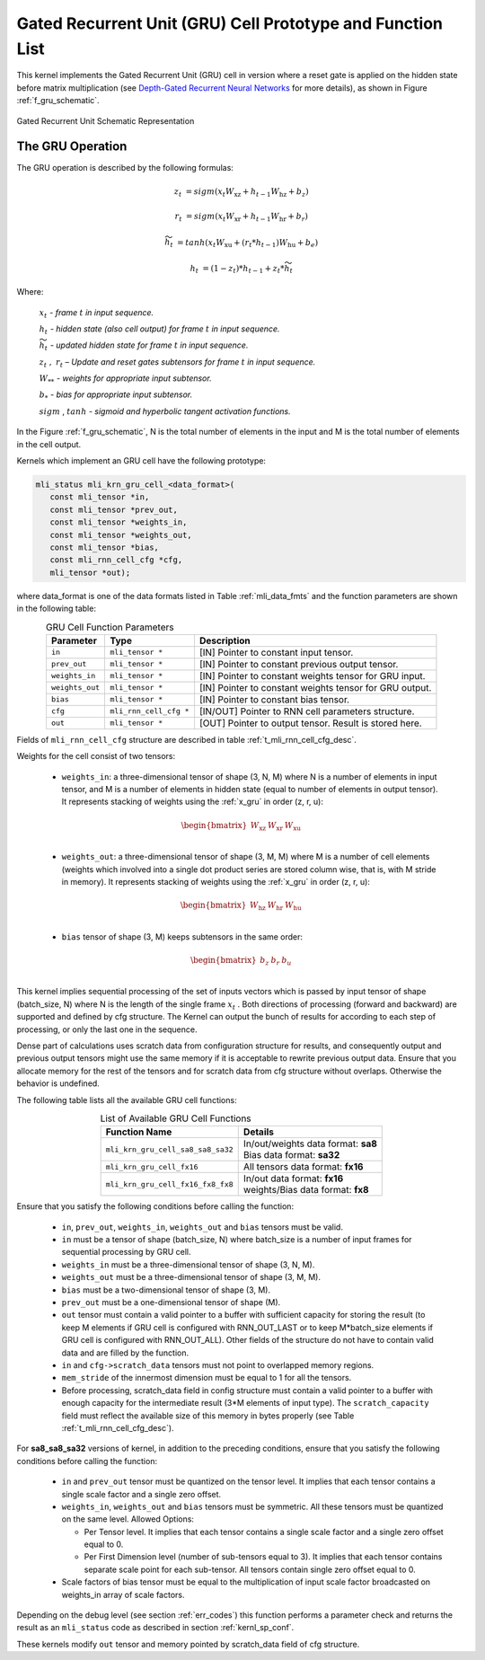Gated Recurrent Unit (GRU) Cell Prototype and Function List
~~~~~~~~~~~~~~~~~~~~~~~~~~~~~~~~~~~~~~~~~~~~~~~~~~~~~~~~~~~

This kernel implements the Gated Recurrent Unit (GRU) cell in version where a reset 
gate is applied on the hidden state before matrix multiplication (see `Depth-Gated Recurrent 
Neural Networks <https://en.wikipedia.org/wiki/Gated_recurrent_unit>`_ for more details), 
as shown in Figure :ref:`f_gru_schematic`. 
 
.. _f_gru_schematic:
.. figure:: ../images/gru_schematic.png
   :align: center
 
   Gated Recurrent Unit Schematic Representation
..

.. _x_gru:

The GRU Operation
^^^^^^^^^^^^^^^^^

The GRU operation is described by the following formulas:


.. math::

   {z_{t}} &= {sigm\left( x_{t}W_{\text{xz}} + h_{t - 1}W_{\text{hz}} + b_{z} \right)}
   
   {r_{t}} &= {sigm\left( x_{t}W_{\text{xr}} + h_{t - 1}W_{\text{hr}} + b_{r} \right)}
   
   {{\widetilde{h}}_{t}} &= {tanh\left( x_{t}W_{\text{xu}} + (r_{t}*h_{t - 1})W_{\text{hu}} + b_{e} \right)}
   
   {h_{t}} &= {\left( 1 - z_{t} \right)*h_{t - 1} + z_{t}*{\widetilde{h}}_{t}}
..

Where:

   :math:`\ x_{t}\ ` *- frame* :math:`t` *in input sequence.*

   :math:`\ h_{t}\ ` *- hidden state (also cell output) for frame*
   :math:`t` *in input sequence.*

   :math:`\ {\widetilde{h}}_{t}\ ` *- updated hidden state for frame*
   :math:`t` *in input sequence.*

   :math:`z_{t}\ ,\ r_{t}` *– Update and reset gates subtensors for
   frame* :math:`t` *in input sequence.*

   :math:`W_{**}\ ` *- weights for appropriate input subtensor.*

   :math:`b_{*}\ ` *- bias for appropriate input subtensor.*

   :math:`sigm` , :math:`tanh` *- sigmoid and hyperbolic tangent
   activation functions.*
   

In the Figure :ref:`f_gru_schematic`, N is the total number of elements in the input and M is the total number 
of elements in the cell output.

Kernels which implement an GRU cell have the following prototype:

.. code:: c

   mli_status mli_krn_gru_cell_<data_format>(
      const mli_tensor *in,
      const mli_tensor *prev_out,
      const mli_tensor *weights_in,
      const mli_tensor *weights_out,
      const mli_tensor *bias,
      const mli_rnn_cell_cfg *cfg,
      mli_tensor *out);
..
	  
where data_format is one of the data formats listed in Table :ref:`mli_data_fmts` and the function parameters 
are shown in the following table:

.. table:: GRU Cell Function Parameters 
   :align: center
   :widths: auto 
   
   +------------------+-------------------------+-----------------------------------------------------------+
   | **Parameter**    | **Type**                | **Description**                                           |
   +==================+=========================+===========================================================+
   | ``in``           | ``mli_tensor *``        | [IN] Pointer to constant input tensor.                    |
   +------------------+-------------------------+-----------------------------------------------------------+
   | ``prev_out``     | ``mli_tensor *``        | [IN] Pointer to constant previous output tensor.          |
   +------------------+-------------------------+-----------------------------------------------------------+
   | ``weights_in``   | ``mli_tensor *``        | [IN] Pointer to constant weights tensor for GRU input.    |
   +------------------+-------------------------+-----------------------------------------------------------+
   | ``weights_out``  | ``mli_tensor *``        | [IN] Pointer to constant weights tensor for GRU output.   |
   +------------------+-------------------------+-----------------------------------------------------------+
   | ``bias``         | ``mli_tensor *``        | [IN] Pointer to constant bias tensor.                     |
   +------------------+-------------------------+-----------------------------------------------------------+
   | ``cfg``          | ``mli_rnn_cell_cfg *``  | [IN/OUT] Pointer to RNN cell parameters structure.        |
   +------------------+-------------------------+-----------------------------------------------------------+
   | ``out``          | ``mli_tensor *``        | [OUT] Pointer to output tensor. Result is stored here.    |
   +------------------+-------------------------+-----------------------------------------------------------+
..

Fields of ``mli_rnn_cell_cfg`` structure are described in table :ref:`t_mli_rnn_cell_cfg_desc`.

Weights for the cell consist of two tensors:

 - ``weights_in``: a three-dimensional tensor of shape (3, N, M) where N is a number of elements in 
   input tensor, and M is a number of elements in hidden state (equal to number of elements in 
   output tensor). It represents stacking of weights using the :ref:`x_gru` in order (z, r, u):
   
.. math::

   \begin{bmatrix}
   W_{\text{xz}} & W_{\text{xr}} & W_{\text{xu}} \\
   \end{bmatrix}
..
	
 - ``weights_out``: a three-dimensional tensor of shape (3, M, M) where M is a number of cell elements 
   (weights which involved into a single dot product series are stored column wise, that is, with M stride 
   in memory). It represents stacking of weights using the :ref:`x_gru` in order (z, r, u):
   
.. math::

   \begin{bmatrix}
   W_{\text{hz}} & W_{\text{hr}} & W_{\text{hu}} \\
   \end{bmatrix}
..

 - ``bias`` tensor of shape (3, M) keeps subtensors in the same order:
 
.. math::

   \begin{bmatrix}
   b_{z} & b_{r} & b_{u} \\
   \end{bmatrix}
..

This kernel implies sequential processing of the set of inputs vectors which is passed by input tensor 
of shape (batch_size, N) where N is the length of the single frame :math:`x_{t}` . Both 
directions of processing (forward and backward) are supported and defined by cfg structure. The Kernel can 
output the bunch of results for according to each step of processing, or only the last one in the sequence. 

Dense part of calculations uses scratch data from configuration structure for results, and consequently 
output and previous output tensors might use the same memory if it is acceptable to rewrite previous 
output data. Ensure that you allocate memory for the rest of the tensors and for scratch data from cfg 
structure without overlaps. Otherwise the behavior is undefined.

The following table lists all the available GRU cell functions:

.. table:: List of Available GRU Cell Functions
   :align: center
   :widths: auto
   
   +------------------------------------+--------------------------------------+
   | **Function Name**                  | **Details**                          |
   +====================================+======================================+
   | ``mli_krn_gru_cell_sa8_sa8_sa32``  || In/out/weights data format: **sa8** |
   |                                    || Bias data format: **sa32**          |
   +------------------------------------+--------------------------------------+
   | ``mli_krn_gru_cell_fx16``          || All tensors data format: **fx16**   |
   +------------------------------------+--------------------------------------+
   | ``mli_krn_gru_cell_fx16_fx8_fx8``  || In/out data format: **fx16**        |
   |                                    || weights/Bias data format: **fx8**   |
   +------------------------------------+--------------------------------------+
..

Ensure that you satisfy the following conditions before calling the function:

 - ``in``, ``prev_out``, ``weights_in``, ``weights_out`` and ``bias`` tensors must be valid.
 
 - ``in`` must be a tensor of shape (batch_size, N) where batch_size is a number of 
   input frames for sequential processing by GRU cell.
   
 - ``weights_in`` must be a three-dimensional tensor of shape (3, N, M).
 
 - ``weights_out`` must be a three-dimensional tensor of shape (3, M, M).
 
 - ``bias`` must be a two-dimensional tensor of shape (3, M).
 
 - ``prev_out`` must be a one-dimensional tensor of shape (M).
 
 - ``out`` tensor must contain a valid pointer to a buffer with sufficient capacity for 
   storing the result (to keep M elements if GRU cell is configured with RNN_OUT_LAST 
   or to keep M*batch_size elements if GRU cell is configured with RNN_OUT_ALL). Other 
   fields of the structure do not have to contain valid data and are filled by the function.
   
 - ``in`` and ``cfg->scratch_data`` tensors must not point to overlapped memory regions.
 
 - ``mem_stride`` of the innermost dimension must be equal to 1 for all the tensors.
 
 - Before processing, scratch_data field in config structure must contain a valid pointer to 
   a buffer with enough capacity for the intermediate result (3*M elements of input type). 
   The ``scratch_capacity`` field must reflect the available size of this memory in bytes properly 
   (see Table :ref:`t_mli_rnn_cell_cfg_desc`). 

For **sa8_sa8_sa32** versions of kernel, in addition to the preceding conditions, ensure that you 
satisfy the following conditions before calling the function:
 
 - ``in`` and ``prev_out`` tensor must be quantized on the tensor level. It implies that each tensor 
   contains a single scale factor and a single zero offset.
	
 - ``weights_in``, ``weights_out`` and ``bias`` tensors must be symmetric. All these tensors must be 
   quantized on the same level. Allowed Options:
   
   - Per Tensor level. It implies that each tensor contains a single scale factor and a single 
     zero offset equal to 0.
	 
   - Per First Dimension level (number of sub-tensors equal to 3). It implies that each tensor 
     contains separate scale point for each sub-tensor. All tensors contain single zero offset 
     equal to 0.
 
 - Scale factors of bias tensor must be equal to the multiplication of input scale factor 
   broadcasted on weights_in array of scale factors.

Depending on the debug level (see section :ref:`err_codes`) this function performs a parameter 
check and returns the result as an ``mli_status`` code as described in section :ref:`kernl_sp_conf`.

These kernels modify ``out`` tensor and memory pointed by scratch_data field of cfg structure.

